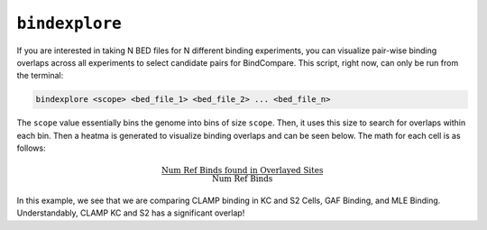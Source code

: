 ``bindexplore``
===============

If you are interested in taking N BED files for N different binding
experiments, you can visualize pair-wise binding overlaps across all
experiments to select candidate pairs for BindCompare. This script,
right now, can only be run from the terminal:

.. code-block:: bash

   bindexplore <scope> <bed_file_1> <bed_file_2> ... <bed_file_n>

The ``scope`` value essentially bins the genome into bins of size
``scope``. Then, it uses this size to search for overlaps within each
bin. Then a heatma is generated to visualize binding overlaps and can be
seen below. The math for each cell is as follows:

.. math:: 

   \frac{ \text{Num Ref Binds found in Overlayed Sites}}{\text{Num Ref Binds}}

.. image:: ./images/explore.png
   :align: center
   :width: 250

In this example, we see that we are comparing CLAMP binding in KC and S2
Cells, GAF Binding, and MLE Binding. Understandably, CLAMP KC and S2 has
a significant overlap!